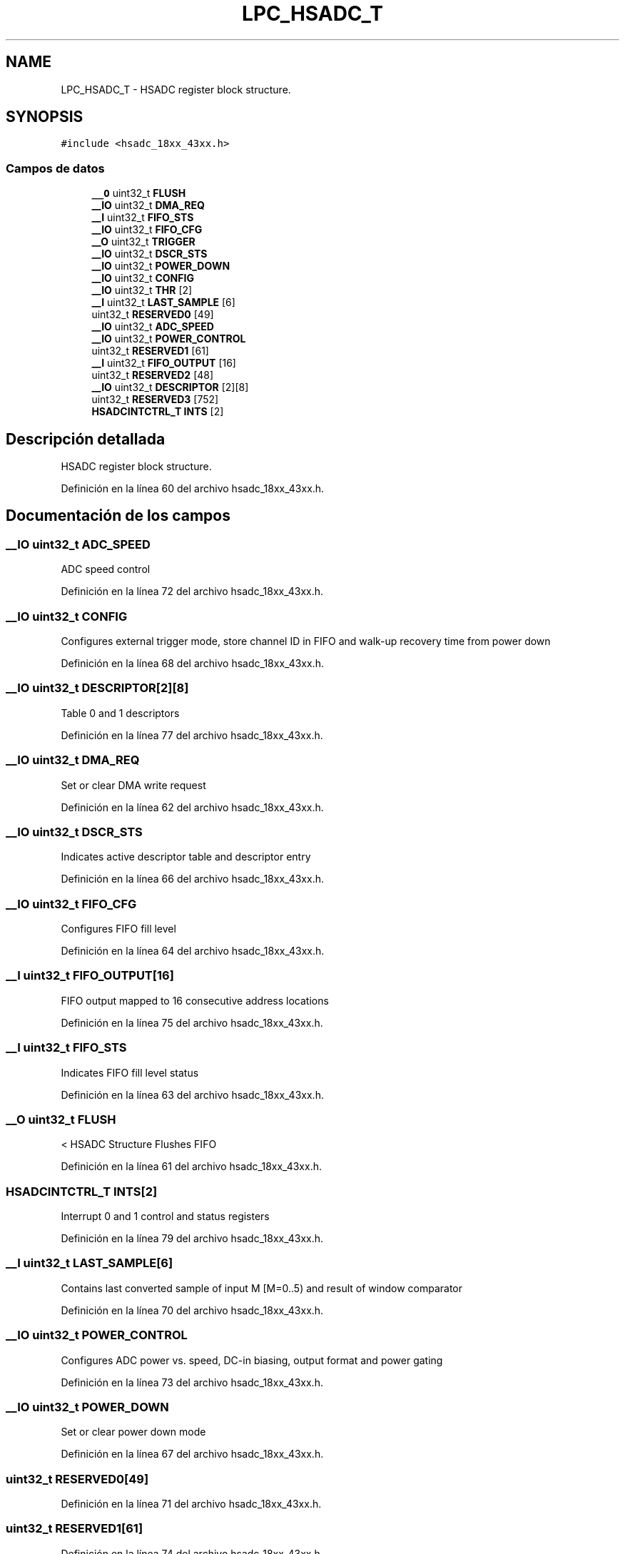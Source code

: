 .TH "LPC_HSADC_T" 3 "Viernes, 14 de Septiembre de 2018" "Ejercicio 1 - TP 5" \" -*- nroff -*-
.ad l
.nh
.SH NAME
LPC_HSADC_T \- HSADC register block structure\&.  

.SH SYNOPSIS
.br
.PP
.PP
\fC#include <hsadc_18xx_43xx\&.h>\fP
.SS "Campos de datos"

.in +1c
.ti -1c
.RI "\fB__O\fP uint32_t \fBFLUSH\fP"
.br
.ti -1c
.RI "\fB__IO\fP uint32_t \fBDMA_REQ\fP"
.br
.ti -1c
.RI "\fB__I\fP uint32_t \fBFIFO_STS\fP"
.br
.ti -1c
.RI "\fB__IO\fP uint32_t \fBFIFO_CFG\fP"
.br
.ti -1c
.RI "\fB__O\fP uint32_t \fBTRIGGER\fP"
.br
.ti -1c
.RI "\fB__IO\fP uint32_t \fBDSCR_STS\fP"
.br
.ti -1c
.RI "\fB__IO\fP uint32_t \fBPOWER_DOWN\fP"
.br
.ti -1c
.RI "\fB__IO\fP uint32_t \fBCONFIG\fP"
.br
.ti -1c
.RI "\fB__IO\fP uint32_t \fBTHR\fP [2]"
.br
.ti -1c
.RI "\fB__I\fP uint32_t \fBLAST_SAMPLE\fP [6]"
.br
.ti -1c
.RI "uint32_t \fBRESERVED0\fP [49]"
.br
.ti -1c
.RI "\fB__IO\fP uint32_t \fBADC_SPEED\fP"
.br
.ti -1c
.RI "\fB__IO\fP uint32_t \fBPOWER_CONTROL\fP"
.br
.ti -1c
.RI "uint32_t \fBRESERVED1\fP [61]"
.br
.ti -1c
.RI "\fB__I\fP uint32_t \fBFIFO_OUTPUT\fP [16]"
.br
.ti -1c
.RI "uint32_t \fBRESERVED2\fP [48]"
.br
.ti -1c
.RI "\fB__IO\fP uint32_t \fBDESCRIPTOR\fP [2][8]"
.br
.ti -1c
.RI "uint32_t \fBRESERVED3\fP [752]"
.br
.ti -1c
.RI "\fBHSADCINTCTRL_T\fP \fBINTS\fP [2]"
.br
.in -1c
.SH "Descripción detallada"
.PP 
HSADC register block structure\&. 
.PP
Definición en la línea 60 del archivo hsadc_18xx_43xx\&.h\&.
.SH "Documentación de los campos"
.PP 
.SS "\fB__IO\fP uint32_t ADC_SPEED"
ADC speed control 
.PP
Definición en la línea 72 del archivo hsadc_18xx_43xx\&.h\&.
.SS "\fB__IO\fP uint32_t CONFIG"
Configures external trigger mode, store channel ID in FIFO and walk-up recovery time from power down 
.PP
Definición en la línea 68 del archivo hsadc_18xx_43xx\&.h\&.
.SS "\fB__IO\fP uint32_t DESCRIPTOR[2][8]"
Table 0 and 1 descriptors 
.PP
Definición en la línea 77 del archivo hsadc_18xx_43xx\&.h\&.
.SS "\fB__IO\fP uint32_t DMA_REQ"
Set or clear DMA write request 
.PP
Definición en la línea 62 del archivo hsadc_18xx_43xx\&.h\&.
.SS "\fB__IO\fP uint32_t DSCR_STS"
Indicates active descriptor table and descriptor entry 
.PP
Definición en la línea 66 del archivo hsadc_18xx_43xx\&.h\&.
.SS "\fB__IO\fP uint32_t FIFO_CFG"
Configures FIFO fill level 
.PP
Definición en la línea 64 del archivo hsadc_18xx_43xx\&.h\&.
.SS "\fB__I\fP uint32_t FIFO_OUTPUT[16]"
FIFO output mapped to 16 consecutive address locations 
.PP
Definición en la línea 75 del archivo hsadc_18xx_43xx\&.h\&.
.SS "\fB__I\fP uint32_t FIFO_STS"
Indicates FIFO fill level status 
.PP
Definición en la línea 63 del archivo hsadc_18xx_43xx\&.h\&.
.SS "\fB__O\fP uint32_t FLUSH"
< HSADC Structure Flushes FIFO 
.PP
Definición en la línea 61 del archivo hsadc_18xx_43xx\&.h\&.
.SS "\fBHSADCINTCTRL_T\fP INTS[2]"
Interrupt 0 and 1 control and status registers 
.PP
Definición en la línea 79 del archivo hsadc_18xx_43xx\&.h\&.
.SS "\fB__I\fP uint32_t LAST_SAMPLE[6]"
Contains last converted sample of input M [M=0\&.\&.5) and result of window comparator 
.PP
Definición en la línea 70 del archivo hsadc_18xx_43xx\&.h\&.
.SS "\fB__IO\fP uint32_t POWER_CONTROL"
Configures ADC power vs\&. speed, DC-in biasing, output format and power gating 
.PP
Definición en la línea 73 del archivo hsadc_18xx_43xx\&.h\&.
.SS "\fB__IO\fP uint32_t POWER_DOWN"
Set or clear power down mode 
.PP
Definición en la línea 67 del archivo hsadc_18xx_43xx\&.h\&.
.SS "uint32_t RESERVED0[49]"

.PP
Definición en la línea 71 del archivo hsadc_18xx_43xx\&.h\&.
.SS "uint32_t RESERVED1[61]"

.PP
Definición en la línea 74 del archivo hsadc_18xx_43xx\&.h\&.
.SS "uint32_t RESERVED2[48]"

.PP
Definición en la línea 76 del archivo hsadc_18xx_43xx\&.h\&.
.SS "uint32_t RESERVED3[752]"

.PP
Definición en la línea 78 del archivo hsadc_18xx_43xx\&.h\&.
.SS "\fB__IO\fP uint32_t THR[2]"
Configures window comparator A or B levels 
.PP
Definición en la línea 69 del archivo hsadc_18xx_43xx\&.h\&.
.SS "\fB__O\fP uint32_t TRIGGER"
Enable software trigger to start descriptor processing 
.PP
Definición en la línea 65 del archivo hsadc_18xx_43xx\&.h\&.

.SH "Autor"
.PP 
Generado automáticamente por Doxygen para Ejercicio 1 - TP 5 del código fuente\&.
